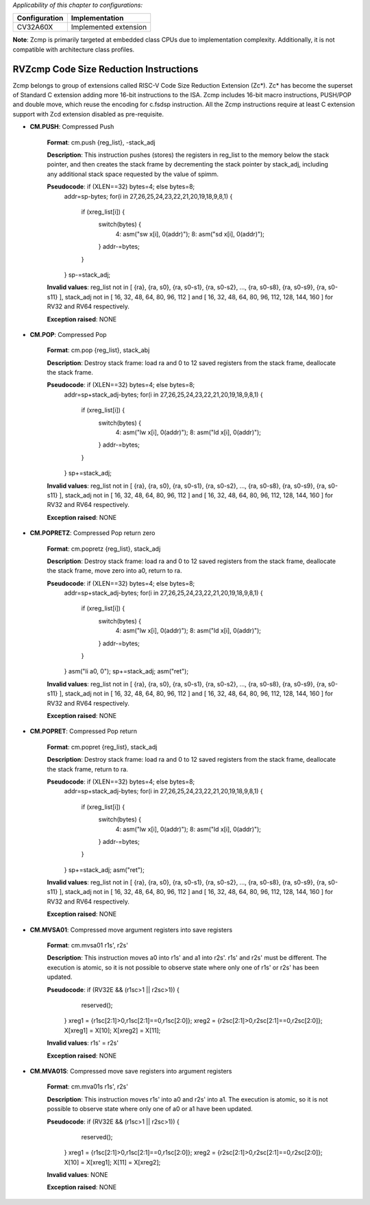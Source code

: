 ..
   Copyright (c) 2023 OpenHW Group
   Copyright (c) 2023 Thales

   SPDX-License-Identifier: Apache-2.0 WITH SHL-2.1

.. Level 1
   =======

   Level 2
   -------

   Level 3
   ~~~~~~~

   Level 4
   ^^^^^^^

.. _cva6_riscv_instructions_RVZcmp:

*Applicability of this chapter to configurations:*

.. csv-table::
   :widths: auto
   :align: left
   :header: "Configuration", "Implementation"

   "CV32A60X", "Implemented extension"

**Note**: Zcmp is primarily targeted at embedded class CPUs due to implementation complexity. Additionally, it is not compatible with architecture class profiles.  

RVZcmp Code Size Reduction Instructions
---------------------------------------

Zcmp belongs to group of extensions called RISC-V Code Size Reduction Extension (Zc*). Zc* has become the superset of Standard C extension adding more 16-bit instructions to the ISA.
Zcmp includes 16-bit macro instructions, PUSH/POP and double move, which reuse the encoding for c.fsdsp instruction.
All the Zcmp instructions require at least C extension support with Zcd extension disabled as pre-requisite.

- **CM.PUSH**: Compressed Push

    **Format**: cm.push {reg_list}, -stack_adj

    **Description**: This instruction pushes (stores) the registers in reg_list to the memory below the stack pointer, and then creates the stack frame by decrementing the stack pointer by stack_adj, including any additional stack space requested by the value of spimm.

    **Pseudocode**: if (XLEN==32) bytes=4; else bytes=8;
                    addr=sp-bytes;
                    for(i in 27,26,25,24,23,22,21,20,19,18,9,8,1) {
                        if (xreg_list[i]) {
                            switch(bytes) {
                                4: asm("sw x[i], 0(addr)");
                                8: asm("sd x[i], 0(addr)");
                            }
                            addr-=bytes;
                        }
                    }
                    sp-=stack_adj;

    **Invalid values**: reg_list not in [ {ra}, {ra, s0}, {ra, s0-s1}, {ra, s0-s2}, ..., {ra, s0-s8}, {ra, s0-s9}, {ra, s0-s11} ], stack_adj not in [ 16, 32, 48, 64, 80, 96, 112 ] and [ 16, 32, 48, 64, 80, 96, 112, 128, 144, 160 ] for RV32 and RV64 respectively.

    **Exception raised**: NONE

- **CM.POP**: Compressed Pop

    **Format**: cm.pop {reg_list}, stack_abj

    **Description**: Destroy stack frame: load ra and 0 to 12 saved registers from the stack frame, deallocate the stack frame.

    **Pseudocode**: if (XLEN==32) bytes=4; else bytes=8;
                    addr=sp+stack_adj-bytes;
                    for(i in 27,26,25,24,23,22,21,20,19,18,9,8,1) {
                        if (xreg_list[i]) {
                            switch(bytes) {
                                4: asm("lw x[i], 0(addr)");
                                8: asm("ld x[i], 0(addr)");
                            }
                            addr-=bytes;
                        }
                    }
                    sp+=stack_adj;

    **Invalid values**: reg_list not in [ {ra}, {ra, s0}, {ra, s0-s1}, {ra, s0-s2}, ..., {ra, s0-s8}, {ra, s0-s9}, {ra, s0-s11} ], stack_adj not in [ 16, 32, 48, 64, 80, 96, 112 ] and [ 16, 32, 48, 64, 80, 96, 112, 128, 144, 160 ] for RV32 and RV64 respectively.

    **Exception raised**: NONE

- **CM.POPRETZ**: Compressed Pop return zero

    **Format**: cm.popretz {reg_list}, stack_adj

    **Description**: Destroy stack frame: load ra and 0 to 12 saved registers from the stack frame, deallocate the stack frame, move zero into a0, return to ra.

    **Pseudocode**: if (XLEN==32) bytes=4; else bytes=8;
                    addr=sp+stack_adj-bytes;
                    for(i in 27,26,25,24,23,22,21,20,19,18,9,8,1) {
                        if (xreg_list[i]) {
                            switch(bytes) {
                                4: asm("lw x[i], 0(addr)");
                                8: asm("ld x[i], 0(addr)");
                            }
                            addr-=bytes;
                        }
                    }
                    asm("li a0, 0");
                    sp+=stack_adj;
                    asm("ret");

    **Invalid values**: reg_list not in [ {ra}, {ra, s0}, {ra, s0-s1}, {ra, s0-s2}, ..., {ra, s0-s8}, {ra, s0-s9}, {ra, s0-s11} ], stack_adj not in [ 16, 32, 48, 64, 80, 96, 112 ] and [ 16, 32, 48, 64, 80, 96, 112, 128, 144, 160 ] for RV32 and RV64 respectively.

    **Exception raised**: NONE

- **CM.POPRET**: Compressed Pop return

    **Format**: cm.popret {reg_list}, stack_adj

    **Description**: Destroy stack frame: load ra and 0 to 12 saved registers from the stack frame, deallocate the stack frame, return to ra.

    **Pseudocode**: if (XLEN==32) bytes=4; else bytes=8;
                    addr=sp+stack_adj-bytes;
                    for(i in 27,26,25,24,23,22,21,20,19,18,9,8,1) {
                        if (xreg_list[i]) {
                            switch(bytes) {
                                4: asm("lw x[i], 0(addr)");
                                8: asm("ld x[i], 0(addr)");
                            }
                            addr-=bytes;
                        }
                    }
                    sp+=stack_adj;
                    asm("ret");

    **Invalid values**: reg_list not in [ {ra}, {ra, s0}, {ra, s0-s1}, {ra, s0-s2}, ..., {ra, s0-s8}, {ra, s0-s9}, {ra, s0-s11} ], stack_adj not in [ 16, 32, 48, 64, 80, 96, 112 ] and [ 16, 32, 48, 64, 80, 96, 112, 128, 144, 160 ] for RV32 and RV64 respectively.

    **Exception raised**: NONE

- **CM.MVSA01**: Compressed move argument registers into save registers

    **Format**: cm.mvsa01 r1s', r2s'

    **Description**: This instruction moves a0 into r1s' and a1 into r2s'. r1s' and r2s' must be different. The execution is atomic, so it is not possible to observe state where only one of r1s' or r2s' has been updated.

    **Pseudocode**: if (RV32E && (r1sc>1 || r2sc>1)) {
                        reserved();
                    }
                    xreg1 = {r1sc[2:1]>0,r1sc[2:1]==0,r1sc[2:0]};
                    xreg2 = {r2sc[2:1]>0,r2sc[2:1]==0,r2sc[2:0]};
                    X[xreg1] = X[10];
                    X[xreg2] = X[11];

    **Invalid values**: r1s' = r2s'

    **Exception raised**: NONE

- **CM.MVA01S**: Compressed move save registers into argument registers

    **Format**: cm.mva01s r1s', r2s'

    **Description**: This instruction moves r1s' into a0 and r2s' into a1. The execution is atomic, so it is not possible to observe state where only one of a0 or a1 have been updated.

    **Pseudocode**: if (RV32E && (r1sc>1 || r2sc>1)) {
                        reserved();
                    }
                    xreg1 = {r1sc[2:1]>0,r1sc[2:1]==0,r1sc[2:0]};
                    xreg2 = {r2sc[2:1]>0,r2sc[2:1]==0,r2sc[2:0]};
                    X[10] = X[xreg1];
                    X[11] = X[xreg2];

    **Invalid values**: NONE

    **Exception raised**: NONE
